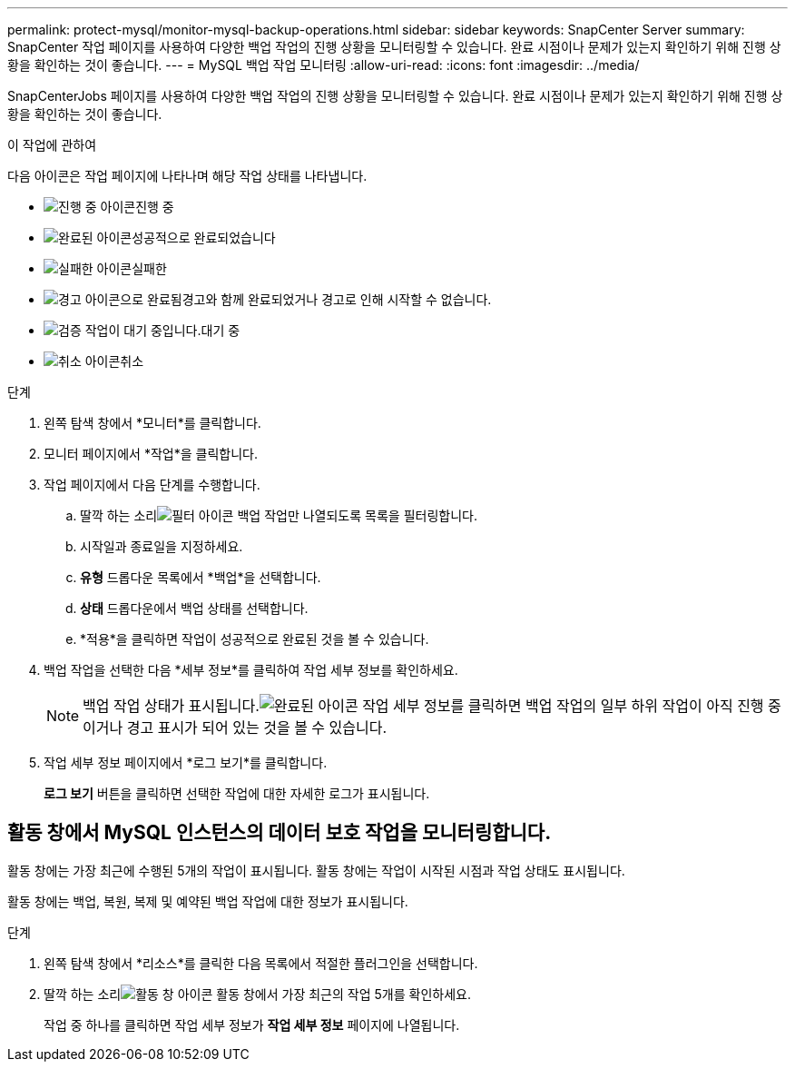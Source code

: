 ---
permalink: protect-mysql/monitor-mysql-backup-operations.html 
sidebar: sidebar 
keywords: SnapCenter Server 
summary: SnapCenter 작업 페이지를 사용하여 다양한 백업 작업의 진행 상황을 모니터링할 수 있습니다.  완료 시점이나 문제가 있는지 확인하기 위해 진행 상황을 확인하는 것이 좋습니다. 
---
= MySQL 백업 작업 모니터링
:allow-uri-read: 
:icons: font
:imagesdir: ../media/


[role="lead"]
SnapCenterJobs 페이지를 사용하여 다양한 백업 작업의 진행 상황을 모니터링할 수 있습니다.  완료 시점이나 문제가 있는지 확인하기 위해 진행 상황을 확인하는 것이 좋습니다.

.이 작업에 관하여
다음 아이콘은 작업 페이지에 나타나며 해당 작업 상태를 나타냅니다.

* image:../media/progress_icon.gif["진행 중 아이콘"]진행 중
* image:../media/success_icon.gif["완료된 아이콘"]성공적으로 완료되었습니다
* image:../media/failed_icon.gif["실패한 아이콘"]실패한
* image:../media/warning_icon.gif["경고 아이콘으로 완료됨"]경고와 함께 완료되었거나 경고로 인해 시작할 수 없습니다.
* image:../media/verification_job_in_queue.gif["검증 작업이 대기 중입니다."]대기 중
* image:../media/cancel_icon.gif["취소 아이콘"]취소


.단계
. 왼쪽 탐색 창에서 *모니터*를 클릭합니다.
. 모니터 페이지에서 *작업*을 클릭합니다.
. 작업 페이지에서 다음 단계를 수행합니다.
+
.. 딸깍 하는 소리image:../media/filter_icon.gif["필터 아이콘"] 백업 작업만 나열되도록 목록을 필터링합니다.
.. 시작일과 종료일을 지정하세요.
.. *유형* 드롭다운 목록에서 *백업*을 선택합니다.
.. *상태* 드롭다운에서 백업 상태를 선택합니다.
.. *적용*을 클릭하면 작업이 성공적으로 완료된 것을 볼 수 있습니다.


. 백업 작업을 선택한 다음 *세부 정보*를 클릭하여 작업 세부 정보를 확인하세요.
+

NOTE: 백업 작업 상태가 표시됩니다.image:../media/success_icon.gif["완료된 아이콘"] 작업 세부 정보를 클릭하면 백업 작업의 일부 하위 작업이 아직 진행 중이거나 경고 표시가 되어 있는 것을 볼 수 있습니다.

. 작업 세부 정보 페이지에서 *로그 보기*를 클릭합니다.
+
*로그 보기* 버튼을 클릭하면 선택한 작업에 대한 자세한 로그가 표시됩니다.





== 활동 창에서 MySQL 인스턴스의 데이터 보호 작업을 모니터링합니다.

활동 창에는 가장 최근에 수행된 5개의 작업이 표시됩니다.  활동 창에는 작업이 시작된 시점과 작업 상태도 표시됩니다.

활동 창에는 백업, 복원, 복제 및 예약된 백업 작업에 대한 정보가 표시됩니다.

.단계
. 왼쪽 탐색 창에서 *리소스*를 클릭한 다음 목록에서 적절한 플러그인을 선택합니다.
. 딸깍 하는 소리image:../media/activity_pane_icon.gif["활동 창 아이콘"] 활동 창에서 가장 최근의 작업 5개를 확인하세요.
+
작업 중 하나를 클릭하면 작업 세부 정보가 *작업 세부 정보* 페이지에 나열됩니다.


